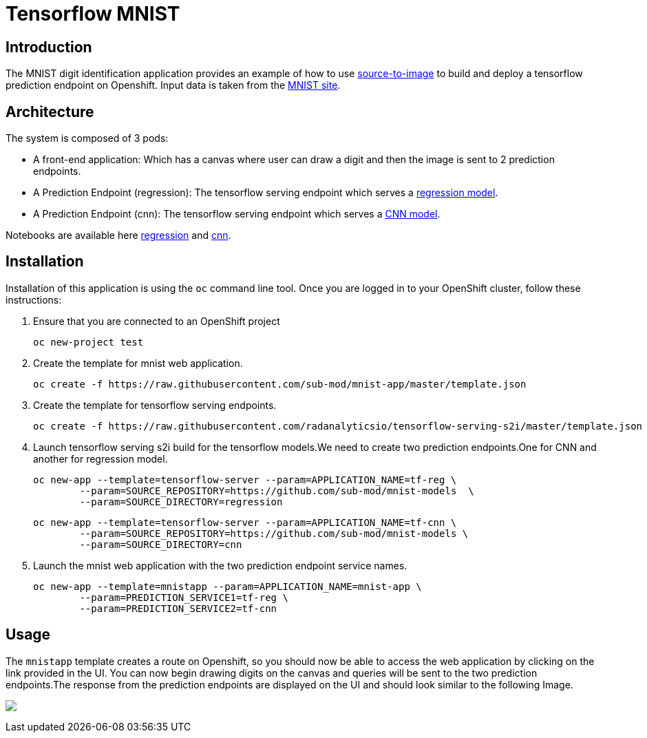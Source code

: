 = Tensorflow MNIST
:page-link: tensorflow_mnist
:page-weight: 100
:page-labels: [Tensorflow, S2I]
:page-layout: application
:page-menu_template: menu_tutorial_application.html
:page-description: This demo shows how to use source-to-image Tensorflow Serving build to deploy a tensorflow serving prediction endpoint on Openshift. The s2i build provides a GRPC microservice endpoint for web applications to send queries to be evaluated against the tensorflow model.
:page-project_links: ["https://github.com/radanalyticsio/tensorflow-serving-s2i"]

[[introduction]]
== Introduction

The MNIST digit identification application provides an example of how to use https://github.com/openshift/source-to-image[source-to-image] to build and deploy a tensorflow prediction endpoint on Openshift.
Input data is taken from the http://yann.lecun.com/exdb/mnist/[MNIST site].


[[architecture]]
== Architecture

The system is composed of 3 pods:

- A front-end application: Which has a canvas where user can draw a digit and then the image is sent to 2 prediction endpoints.
- A Prediction Endpoint (regression): The tensorflow serving endpoint which serves a https://github.com/sub-mod/mnist-models/tree/master/regression/1[regression model].
- A Prediction Endpoint (cnn): The tensorflow serving endpoint which serves a https://github.com/sub-mod/mnist-models/tree/master/cnn/1[CNN model].

Notebooks are available here https://github.com/sub-mod/mnist-models/blob/master/reg.ipynb[regression] and https://github.com/sub-mod/mnist-models/blob/master/cnn.ipynb[cnn].

[[installation]]
== Installation

Installation of this application is using the `oc` command line
tool. Once you are logged in to your OpenShift cluster, follow these
instructions:


1. Ensure that you are connected to an OpenShift project

	oc new-project test

2. Create the template for mnist web application.

    oc create -f https://raw.githubusercontent.com/sub-mod/mnist-app/master/template.json

3. Create the template for tensorflow serving endpoints.

    oc create -f https://raw.githubusercontent.com/radanalyticsio/tensorflow-serving-s2i/master/template.json

4. Launch tensorflow serving s2i build for the tensorflow models.We need to create two prediction 
   endpoints.One for CNN and another for regression model.

	oc new-app --template=tensorflow-server --param=APPLICATION_NAME=tf-reg \
		--param=SOURCE_REPOSITORY=https://github.com/sub-mod/mnist-models  \
		--param=SOURCE_DIRECTORY=regression


	oc new-app --template=tensorflow-server --param=APPLICATION_NAME=tf-cnn \
		--param=SOURCE_REPOSITORY=https://github.com/sub-mod/mnist-models \
		--param=SOURCE_DIRECTORY=cnn

5. Launch the mnist web application with the two prediction endpoint service names.

	oc new-app --template=mnistapp --param=APPLICATION_NAME=mnist-app \
		--param=PREDICTION_SERVICE1=tf-reg \
		--param=PREDICTION_SERVICE2=tf-cnn


[[usage]]
== Usage

The `mnistapp` template creates a route on Openshift, so you should now be able to access the web application by clicking on the link provided in the UI.
You can now begin drawing digits on the canvas and queries will be sent to
the two prediction endpoints.The response from the prediction endpoints are displayed on the UI and should look similar to the following Image.


pass:[<img src="/assets/tensorflow/mnist.png" class="img-responsive">]



